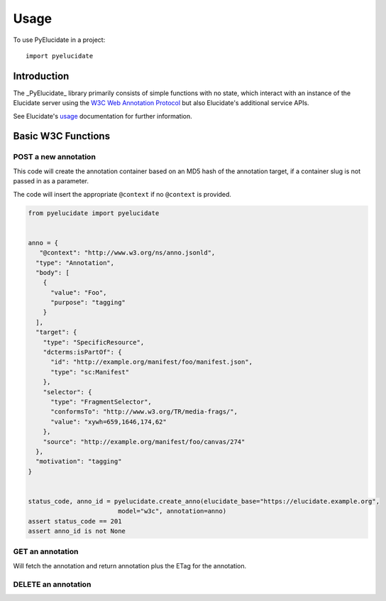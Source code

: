 ========
Usage
========

To use PyElucidate in a project::

	import pyelucidate


Introduction
============


The _PyElucidate_ library primarily consists of simple functions with no state, which interact with an instance of the
Elucidate server using the `W3C Web Annotation Protocol`__ but also Elucidate's additional service APIs.

See Elucidate's usage_ documentation for further information.

.. _W3CA:  https://www.w3.org/TR/annotation-protocol/
__ W3CA_
.. _usage: https://github.com/dlcs/elucidate-server/blob/master/USAGE.md


Basic W3C Functions
===================


POST a new annotation
---------------------

This code will create the annotation container based on an MD5 hash of the annotation target, if a container slug is not
passed in as a parameter.

The code will insert the appropriate ``@context`` if no ``@context`` is provided.

.. code-block:: python

    from pyelucidate import pyelucidate


    anno = {
       "@context": "http://www.w3.org/ns/anno.jsonld",
      "type": "Annotation",
      "body": [
        {
          "value": "Foo",
          "purpose": "tagging"
        }
      ],
      "target": {
        "type": "SpecificResource",
        "dcterms:isPartOf": {
          "id": "http://example.org/manifest/foo/manifest.json",
          "type": "sc:Manifest"
        },
        "selector": {
          "type": "FragmentSelector",
          "conformsTo": "http://www.w3.org/TR/media-frags/",
          "value": "xywh=659,1646,174,62"
        },
        "source": "http://example.org/manifest/foo/canvas/274"
      },
      "motivation": "tagging"
    }


    status_code, anno_id = pyelucidate.create_anno(elucidate_base="https://elucidate.example.org",
                            model="w3c", annotation=anno)
    assert status_code == 201
    assert anno_id is not None



GET an annotation
-----------------

Will fetch the annotation and return annotation plus the ETag for the annotation.

.. code-block::python

    from pyelucidate import pyelucidate
    import json

    annotation, etag = pyelucidate.read_anno("https://elucidate.glam-dev.org/annotation/w3c"
                              "/36b74ab23429078e9a8631ed4a471095/0ef3db79-c6a0-4755-a0a1-8ba660f81e93")


DELETE an annotation
--------------------

